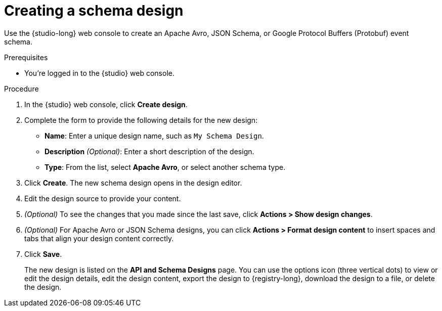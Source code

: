 [id="proc-creating-schema-design"]
= Creating a schema design

[role="_abstract"]
Use the {studio-long} web console to create an Apache Avro, JSON Schema, or Google Protocol Buffers (Protobuf) event schema.

.Prerequisites
* You're logged in to the {studio} web console.

.Procedure
. In the {studio} web console, click *Create design*.
. Complete the form to provide the following details for the new design:
* *Name*: Enter a unique design name, such as `My Schema Design`.
* *Description* _(Optional)_: Enter a short description of the design.
* *Type*: From the list, select *Apache Avro*, or select another schema type.
. Click *Create*. The new schema design opens in the design editor.
. Edit the design source to provide your content.
. _(Optional)_ To see the changes that you made since the last save, click *Actions > Show design changes*.
. _(Optional)_ For Apache Avro or JSON Schema designs, you can click *Actions > Format design content* to insert spaces and tabs that align your design content correctly.
. Click *Save*.
+
The new design is listed on the *API and Schema Designs* page.
You can use the options icon (three vertical dots) to view or edit the design details, edit the design content, export the design to {registry-long}, download the design to a file, or delete the design.
